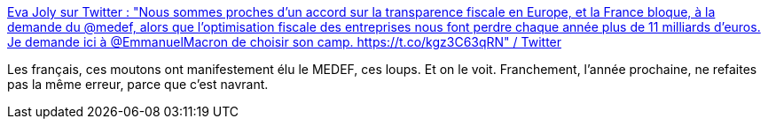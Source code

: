 :jbake-type: post
:jbake-status: published
:jbake-title: Eva Joly sur Twitter : "Nous sommes proches d’un accord sur la transparence fiscale en Europe, et la France bloque, à la demande du @medef, alors que l’optimisation fiscale des entreprises nous font perdre chaque année plus de 11 milliards d’euros. Je demande ici à @EmmanuelMacron de choisir son camp. https://t.co/kgz3C63qRN" / Twitter
:jbake-tags: france,politique,économie,impôts,_mois_avr.,_année_2021
:jbake-date: 2021-04-26
:jbake-depth: ../
:jbake-uri: shaarli/1619452707000.adoc
:jbake-source: https://nicolas-delsaux.hd.free.fr/Shaarli?searchterm=https%3A%2F%2Ftwitter.com%2FEvaJoly%2Fstatus%2F1385555252783484928&searchtags=france+politique+%C3%A9conomie+imp%C3%B4ts+_mois_avr.+_ann%C3%A9e_2021
:jbake-style: shaarli

https://twitter.com/EvaJoly/status/1385555252783484928[Eva Joly sur Twitter : "Nous sommes proches d’un accord sur la transparence fiscale en Europe, et la France bloque, à la demande du @medef, alors que l’optimisation fiscale des entreprises nous font perdre chaque année plus de 11 milliards d’euros. Je demande ici à @EmmanuelMacron de choisir son camp. https://t.co/kgz3C63qRN" / Twitter]

Les français, ces moutons ont manifestement élu le MEDEF, ces loups. Et on le voit. Franchement, l'année prochaine, ne refaites pas la même erreur, parce que c'est navrant.
